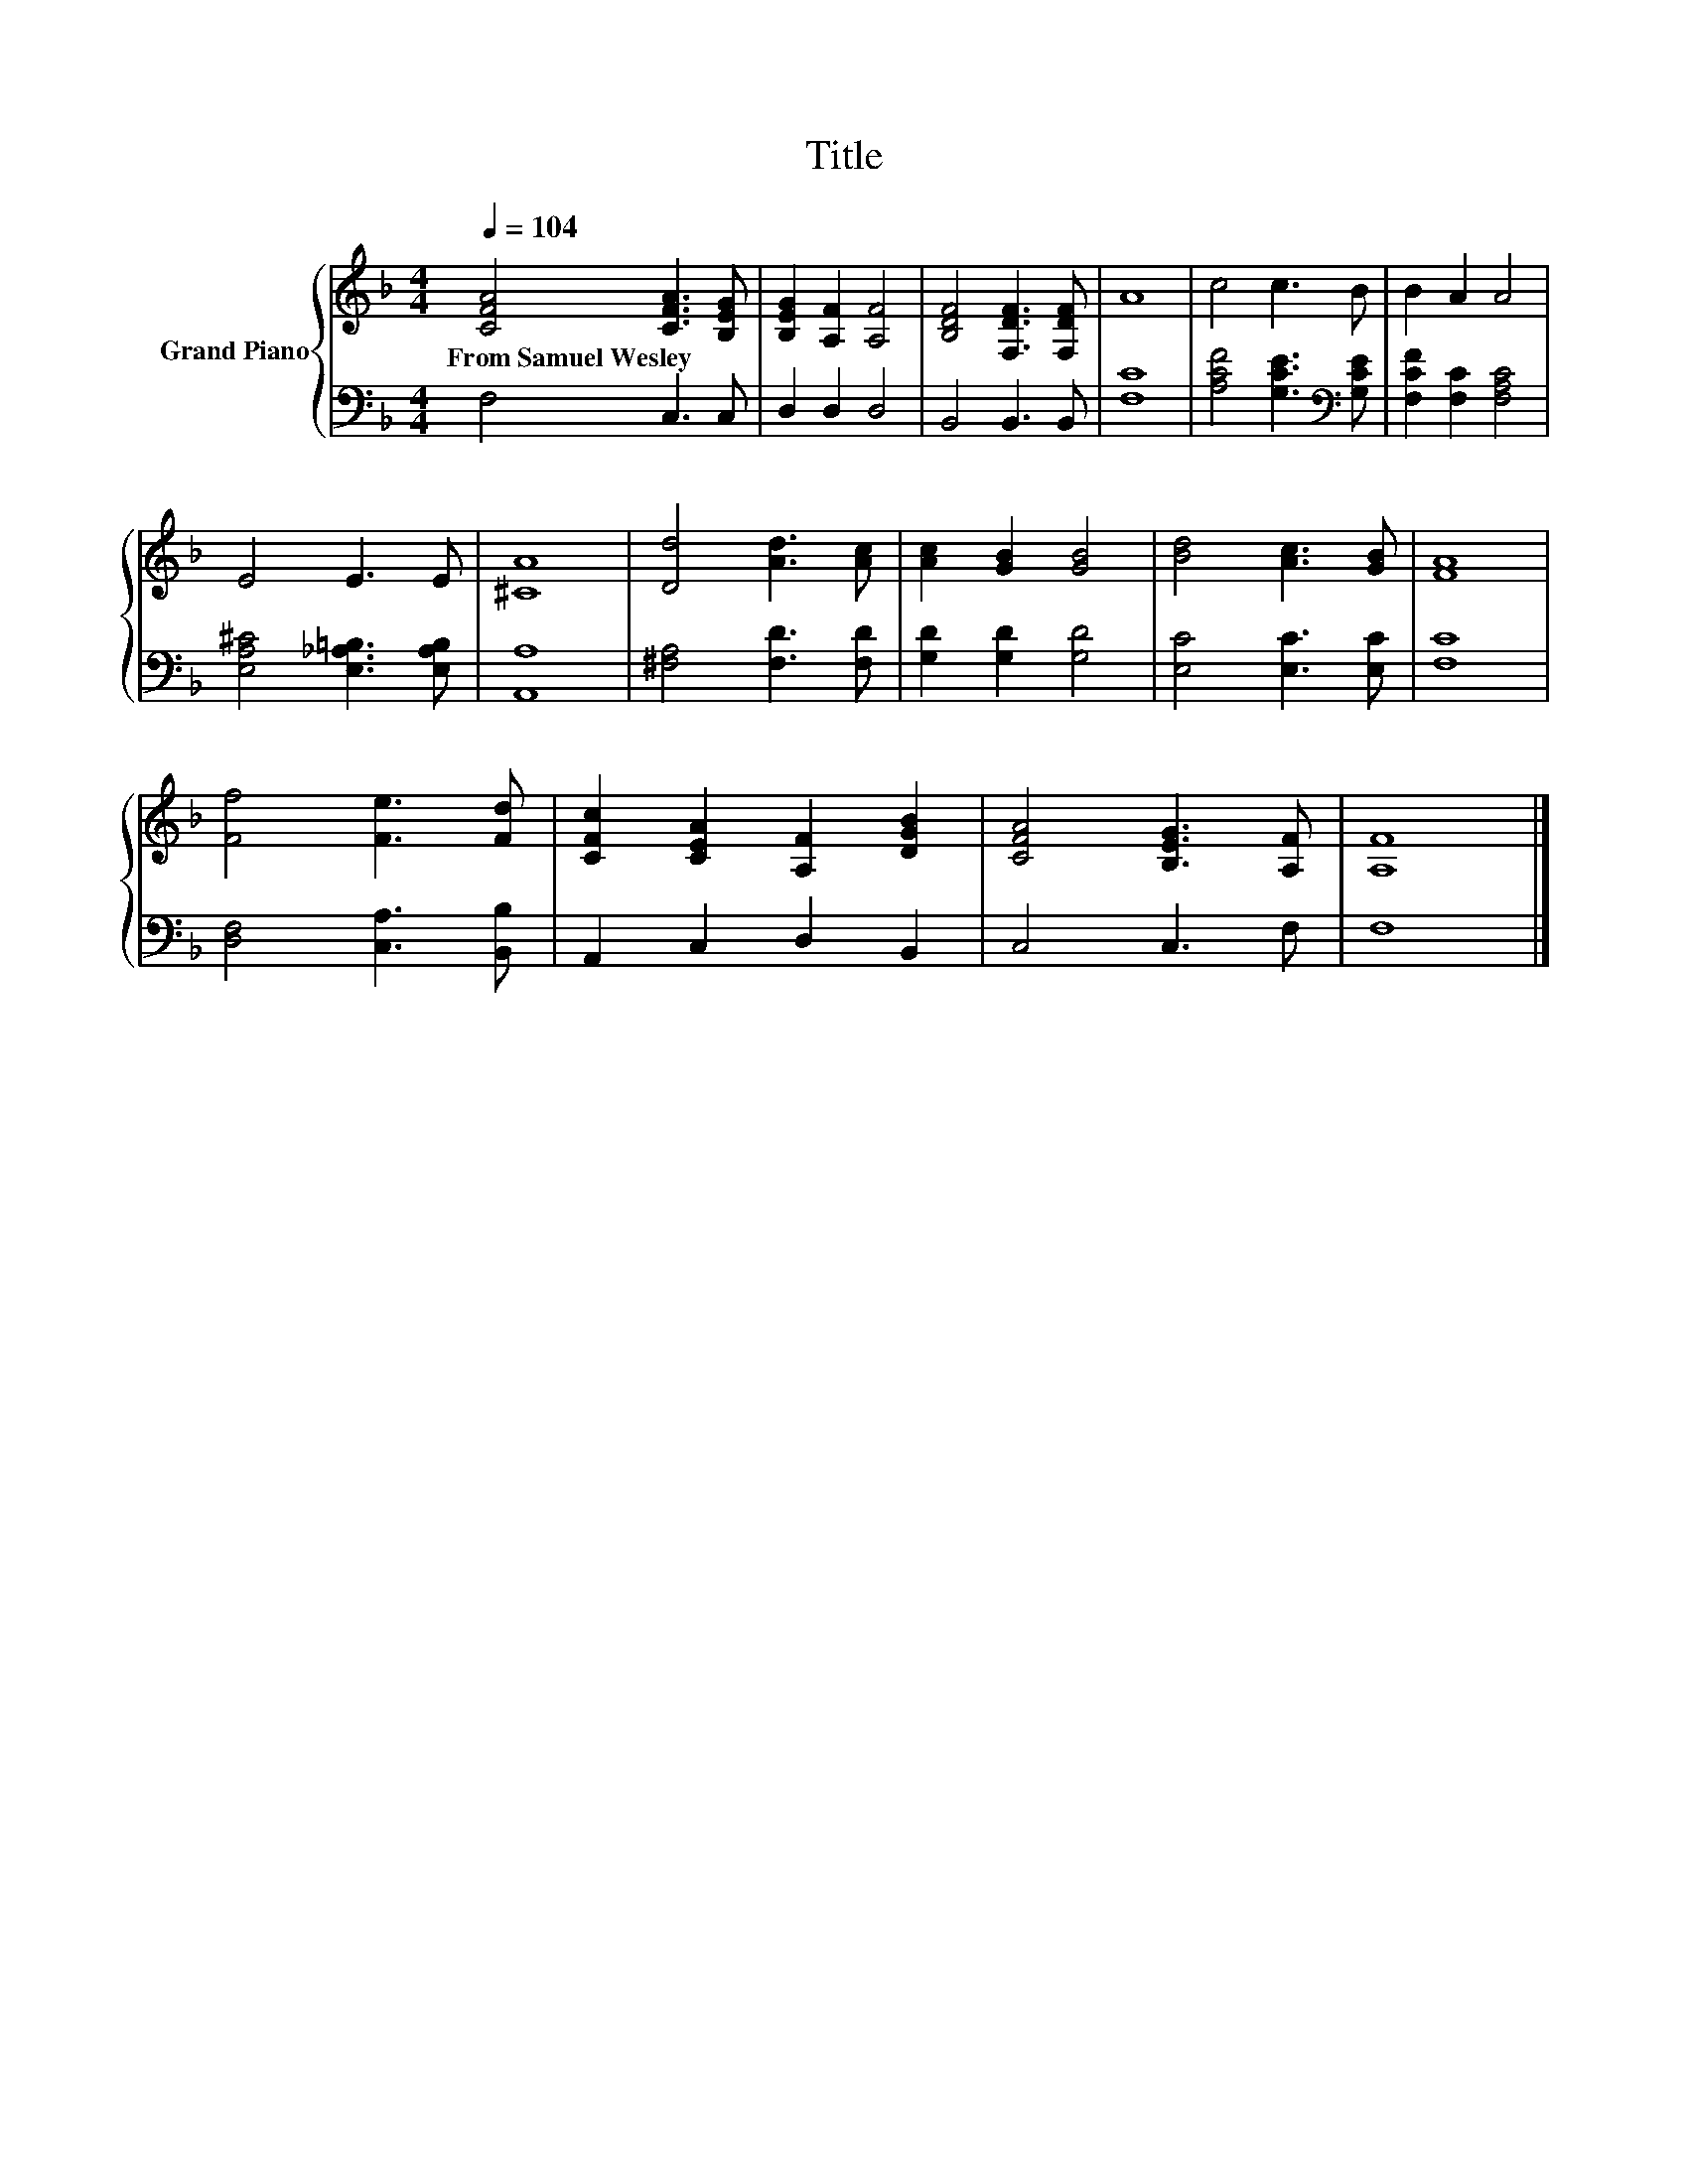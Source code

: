 X:1
T:Title
%%score { 1 | 2 }
L:1/8
Q:1/4=104
M:4/4
K:F
V:1 treble nm="Grand Piano"
V:2 bass 
V:1
 [CFA]4 [CFA]3 [B,EG] | [B,EG]2 [A,F]2 [A,F]4 | [B,DF]4 [F,DF]3 [F,DF] | A8 | c4 c3 B | B2 A2 A4 | %6
w: From~Samuel~Wesley * *||||||
 E4 E3 E | [^CA]8 | [Dd]4 [Ad]3 [Ac] | [Ac]2 [GB]2 [GB]4 | [Bd]4 [Ac]3 [GB] | [FA]8 | %12
w: ||||||
 [Ff]4 [Fe]3 [Fd] | [CFc]2 [CEA]2 [A,F]2 [DGB]2 | [CFA]4 [B,EG]3 [A,F] | [A,F]8 |] %16
w: ||||
V:2
 F,4 C,3 C, | D,2 D,2 D,4 | B,,4 B,,3 B,, | [F,C]8 | [A,CF]4 [G,CE]3[K:bass] [G,CE] | %5
 [F,CF]2 [F,C]2 [F,A,C]4 | [E,A,^C]4 [E,_A,=B,]3 [E,A,B,] | [A,,A,]8 | [^F,A,]4 [F,D]3 [F,D] | %9
 [G,D]2 [G,D]2 [G,D]4 | [E,C]4 [E,C]3 [E,C] | [F,C]8 | [D,F,]4 [C,A,]3 [B,,B,] | %13
 A,,2 C,2 D,2 B,,2 | C,4 C,3 F, | F,8 |] %16

